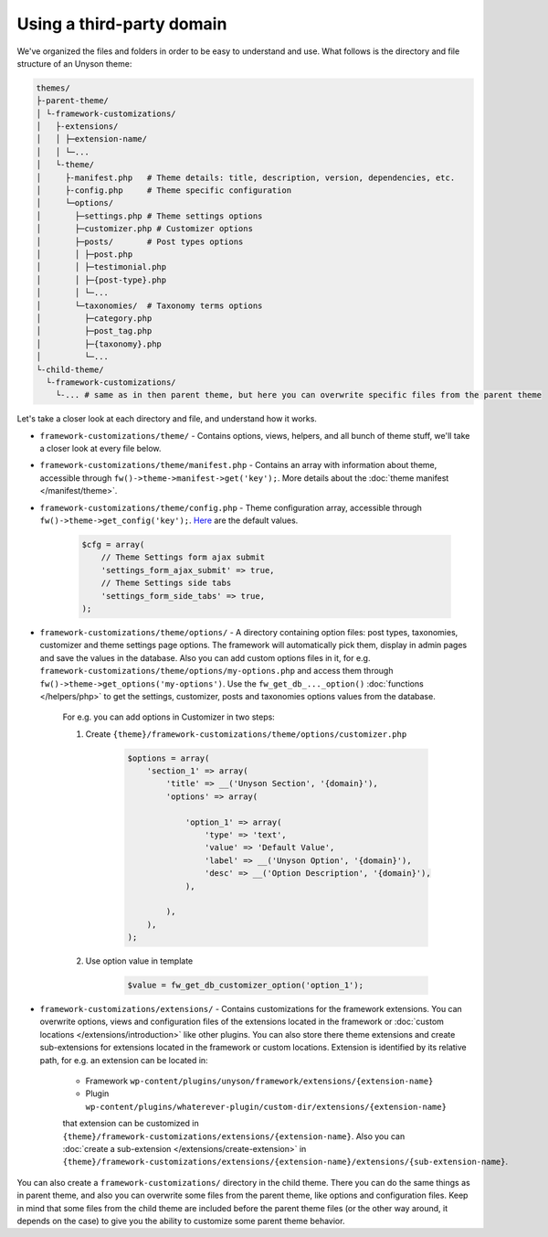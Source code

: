 Using a third-party domain
===================

We've organized the files and folders in order to be easy to understand and use. What follows is the directory and file structure of an Unyson theme:

.. code-block:: text

    themes/
    ├-parent-theme/
    │ └-framework-customizations/
    │   ├-extensions/
    │   │ ├─extension-name/
    │   │ └─...
    │   └-theme/
    │     ├-manifest.php   # Theme details: title, description, version, dependencies, etc.
    │     ├-config.php     # Theme specific configuration
    │     └─options/
    │       ├─settings.php # Theme settings options
    │       ├─customizer.php # Customizer options
    │       ├─posts/       # Post types options
    │       │ ├─post.php
    │       │ ├─testimonial.php
    │       │ ├─{post-type}.php
    │       │ └─...
    │       └─taxonomies/  # Taxonomy terms options
    │         ├─category.php
    │         ├─post_tag.php
    │         ├─{taxonomy}.php
    │         └─...
    └-child-theme/
      └-framework-customizations/
        └-... # same as in then parent theme, but here you can overwrite specific files from the parent theme

Let's take a closer look at each directory and file, and understand how it works.

* ``framework-customizations/theme/`` - Contains options, views, helpers, and all bunch of theme stuff, we'll take a closer look at every file below.

* ``framework-customizations/theme/manifest.php`` - Contains an array with information about theme, accessible through ``fw()->theme->manifest->get('key');``.
  More details about the :doc:`theme manifest </manifest/theme>`.

* ``framework-customizations/theme/config.php`` - Theme configuration array, accessible through ``fw()->theme->get_config('key');``. `Here <https://github.com/ThemeFuse/Unyson/blob/3b79926d5e09f7c9b2697444ffa8d4c9a39b7f5b/framework/core/components/theme.php#L156-L159>`__ are the default values.

    .. code-block:: php

        $cfg = array(
            // Theme Settings form ajax submit
            'settings_form_ajax_submit' => true,
            // Theme Settings side tabs
            'settings_form_side_tabs' => true,
        );

* ``framework-customizations/theme/options/`` - A directory containing option files: post types, taxonomies, customizer and theme settings page options.
  The framework will automatically pick them, display in admin pages and save the values in the database.
  Also you can add custom options files in it, for e.g. ``framework-customizations/theme/options/my-options.php`` and access them through ``fw()->theme->get_options('my-options')``.
  Use the ``fw_get_db_..._option()`` :doc:`functions </helpers/php>` to get the settings, customizer, posts and taxonomies options values from the database.

    For e.g. you can add options in Customizer in two steps:

    1. Create ``{theme}/framework-customizations/theme/options/customizer.php``

        .. code-block:: php

            $options = array(
                'section_1' => array(
                    'title' => __('Unyson Section', '{domain}'),
                    'options' => array(

                        'option_1' => array(
                            'type' => 'text',
                            'value' => 'Default Value',
                            'label' => __('Unyson Option', '{domain}'),
                            'desc' => __('Option Description', '{domain}'),
                        ),

                    ),
                ),
            );

    2. Use option value in template

        .. code-block:: php

            $value = fw_get_db_customizer_option('option_1');

* ``framework-customizations/extensions/`` - Contains customizations for the framework extensions.
  You can overwrite options, views and configuration files of the extensions located in the framework or :doc:`custom locations </extensions/introduction>` like other plugins.
  You can also store there theme extensions and create sub-extensions for extensions located in the framework or custom locations.
  Extension is identified by its relative path, for e.g. an extension can be located in:

    * Framework ``wp-content/plugins/unyson/framework/extensions/{extension-name}``
    * Plugin ``wp-content/plugins/whaterever-plugin/custom-dir/extensions/{extension-name}``

    that extension can be customized in ``{theme}/framework-customizations/extensions/{extension-name}``.
    Also you can :doc:`create a sub-extension </extensions/create-extension>` in ``{theme}/framework-customizations/extensions/{extension-name}/extensions/{sub-extension-name}``.

You can also create a ``framework-customizations/`` directory in the child theme.
There you can do the same things as in parent theme, and also you can overwrite some files from the parent theme, like options and configuration files.
Keep in mind that some files from the child theme are included before the parent theme files (or the other way around, it depends on the case)
to give you the ability to customize some parent theme behavior.

